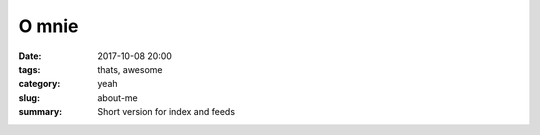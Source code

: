 O mnie
##############

:date: 2017-10-08 20:00
:tags: thats, awesome
:category: yeah
:slug: about-me
:summary: Short version for index and feeds

